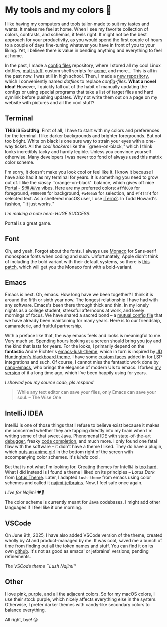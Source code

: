 #+date: 240; 12022 H.E.
* My tools and my colors 🍬

I like having my computers and tools tailor-made to suit my tastes and wants. It
makes me feel at home. When I see my favorite collection of colors, contrasts,
and schemas, it feels right. It might not be the best approach for your
productivity, as you would spend the first couple of hours to a couple of days
fine-tuning whatever you have in front of you to your liking. Yet, I believe
there is value in bending anything and everything to feel at home.

In the past, I made a [[https://github.com/thecsw/config-files][config files]] repository, where I stored all my cool Linux
dotfiles, [[https://sandyuraz.com/blogs/using_mutt/][mutt stuff]], custom shell scripts for [[http://acme.cat-v.org][acme]], and more... This is all in
the past now. I was still in high school. Then, I made a [[https://github.com/thecsw/dotfiles][new repository]], which I
conveniently named /dotfiles/ to replace /config-files/. *What a novel idea!* However,
I quickly fall out of the habit of manually updating the configs or using
special programs that take a list of target files and hard symlink before
pushing updates. Why not write them out on a page on my website with pictures
and all the cool stuff?

** Terminal 

*THiS iS ExcItINg*. First of all, I have to start with my colors and preferences
for the terminal. I like darker backgrounds and brighter foregrounds. But not
too bright. White on black is one sure way to strain your eyes with a one-way
ticket. All the /cool hackers/ like the ``green-on-black,'' which I think looks
incredibly tacky and hardly legible. Unless you convince yourself
otherwise. Many developers I was never too fond of always used this matrix color
scheme.

I'm sorry, it doesn't make you look cool or feel like it. I know it because I
have also had it as my terminal for years. It is something you need to grow out
of. I like the /classy/ ``orange-on-black'' balance, which gives off nice [[https://youtu.be/Y6ljFaKRTrI][Portal -
/Still Alive/]] vibes. Here are my preferred colors: =#ffd000= for foreground,
=#000000= for background, =#a466a5= for selection, and =#f4f4f4= for selected text. As
a sheltered macOS user, I use [[https://iterm2.com][iTerm2]]. In Todd Howard's fashion, ``It just
works.''

[[terminal.webp][I'm making a note here: HUGE SUCCESS.]] 

Portal is a great game.  

** Font 

Oh, and yeah. Forgot about the fonts. I always use [[https://en.wikipedia.org/wiki/Monaco_(typeface)][Monaco]] for Sans-serif
monospace fonts when coding and such. Unfortunately, Apple didn't think of
including the bold variant with their default systems, so there is [[https://github.com/vjpr/monaco-bold][this patch]],
which will get you the Monaco font with a bold-variant.

** Emacs 

Emacs is next. Oh, emacs. How long have we been together? I think it is around
the fifth or sixth year now. The longest relationship I have had with any
software. Emacs's been there through thick and thin. In my lonely nights as a
college student, stressful afternoons at work, and lovely mornings of focus. We
have shared a sacred bond -- a [[https://sandyuraz.com/blogs/emacs.sh/][mutual config file]] that we have already been
maintaining for many years. Here is to our friendship, camaraderie, and fruitful
partnership.

With a preface like that, the way emacs feels and looks is meaningful to
me. Very much so. Spending hours looking at a screen should bring you joy and
the kind that lasts for years. For the looks, I primarily depend on the
*fantastic* Andre Richter's [[https://github.com/andre-richter/emacs-lush-theme][emacs-lush-theme]], which in turn is inspired by [[http://jdhuntington.com/paste/color-theme-blackboard.el.html][JD
Huntington's blackboard theme]]. I have some [[https://sandyuraz.com/.emacs.d/#org1019aa6][custom faces]] added in for LSP
integrations and such. Of course, I cannot miss the fantastic work done by
[[https://github.com/rougier/nano-emacs][nano-emacs]], who brings the elegance of modern UIs to emacs. I forked [[https://sandyuraz.com/.emacs.d/#orgd5b797e][my version]]
of it a long time ago, which I've been happily using for years.

[[emacs.webp][I showed you my source code, pls respond]] 

#+begin_quote
While any text editor can save your files, only Emacs can save your soul. -- The
Wise One
#+end_quote 

** IntelliJ IDEA 

IntelliJ is one of those things that I refuse to believe exist because it makes
me concerned whether they are tapping directly into my brain when I'm writing
some of that sweet Java. Phenomenal IDE with state-of-the-art [[https://blog.jetbrains.com/idea/2020/05/debugger-basics-in-intellij-idea/][debugger]], freaky
[[https://www.jetbrains.com/help/idea/auto-completing-code.html][code completion]], and much more. I only found one fatal flaw with the software --
it didn't have a theme I liked. They do have a plugin, which [[https://plugins.jetbrains.com/plugin/10804-the-doki-theme][puts an anime girl]]
in the bottom right of the screen with accompanying color schemes. It's /kinda/
cool.

But that is not what I'm looking for. Creating themes for IntelliJ is [[https://plugins.jetbrains.com/docs/intellij/themes.html#completing-the-default-ui-theme-description-file][too
hard]]. What I did instead is I found a theme I liked on its principles -- /Lotus
Dark/ from [[https://plugins.jetbrains.com/plugin/14369-lotus-theme][Lotus Theme]]. Later, I adapted =lush-theme= from emacs using color
schemes and called it [[https://github.com/thecsw/najimi-jetbrains][najimi-jetbrains]]. Now, I feel safe once again.

[[intelliji.webp][I live for Najimi ❤️‍🔥]] 

The color scheme is currently meant for Java codebases. I might add other
languages if I feel like it one morning.

** VSCode

On June 9th, 2025, I have also added VSCode version of the theme, created wholly
by AI and product-managed by me. It was cool, saved me a bunch of time from
finding out all the token names and stuff. You can find it on its own
[[https://github.com/thecsw/najimi-vscode][github]]. It's not as good as emacs' or jetbrains' versions; pending refinements.

[[najimi-vscode.webp][The VSCode theme ``Lush Najimi'']]

** Other 

I love pink, purple, and all the adjacent colors. So for my macOS colors, I use
their stock purple, which nicely affects everything else in the
system. Otherwise, I prefer darker themes with candy-like secondary colors to
balance everything.

All right, bye! 😘 
